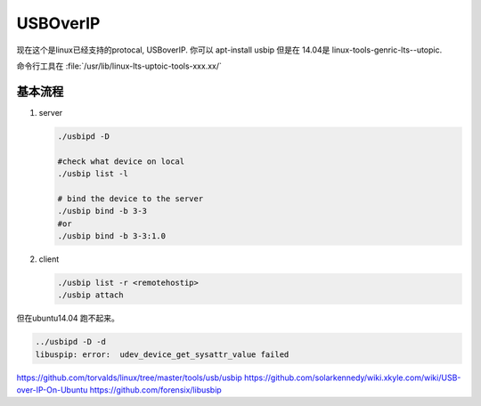 *********
USBOverIP
*********


现在这个是linux已经支持的protocal, USBoverIP. 
你可以 apt-install usbip
但是在 14.04是 linux-tools-genric-lts--utopic.

命令行工具在 :file:`/usr/lib/linux-lts-uptoic-tools-xxx.xx/`


基本流程
========

#. server 
   
   .. code-block:: bash

      ./usbipd -D
       
      #check what device on local
      ./usbip list -l 
      
      # bind the device to the server
      ./usbip bind -b 3-3
      #or
      ./usbip bind -b 3-3:1.0

#. client
   
   .. code-block:: bash

      ./usbip list -r <remotehostip>
      ./usbip attach 



但在ubuntu14.04 跑不起来。

.. code-blocK:: bash

   ../usbipd -D -d
   libuspip: error:  udev_device_get_sysattr_value failed
https://github.com/torvalds/linux/tree/master/tools/usb/usbip
https://github.com/solarkennedy/wiki.xkyle.com/wiki/USB-over-IP-On-Ubuntu
https://github.com/forensix/libusbip
